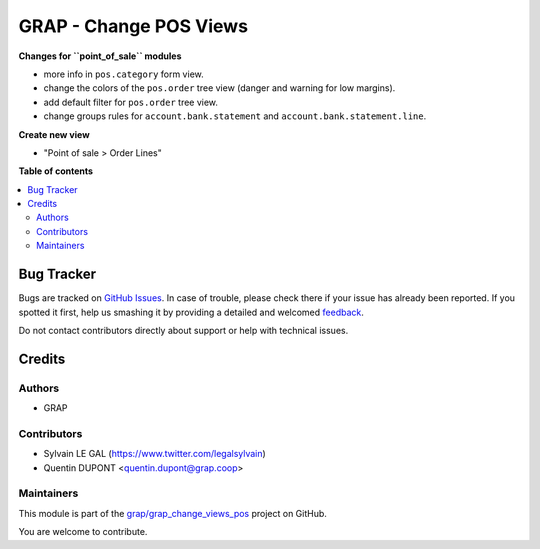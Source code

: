 =======================
GRAP - Change POS Views
=======================

.. !!!!!!!!!!!!!!!!!!!!!!!!!!!!!!!!!!!!!!!!!!!!!!!!!!!!
   !! This file is generated by oca-gen-addon-readme !!
   !! changes will be overwritten.                   !!
   !!!!!!!!!!!!!!!!!!!!!!!!!!!!!!!!!!!!!!!!!!!!!!!!!!!!

.. |badge1| image:: https://img.shields.io/badge/maturity-Beta-yellow.png
    :target: https://odoo-community.org/page/development-status
    :alt: Beta
.. |badge2| image:: https://img.shields.io/badge/licence-AGPL--3-blue.png
    :target: http://www.gnu.org/licenses/agpl-3.0-standalone.html
    :alt: License: AGPL-3
.. |badge3| image:: https://img.shields.io/badge/github-grap%2Fgrap_change_views_pos-lightgray.png?logo=github
    :target: https://github.com/grap/grap_change_views_pos/tree/12.0_imp_pos_view/grap_change_views_pos
    :alt: grap/grap_change_views_pos

|badge1| |badge2| |badge3| 

**Changes for ``point_of_sale`` modules**

* more info in ``pos.category`` form view.

* change the colors of the ``pos.order`` tree view (danger and warning for low margins).
* add default filter for ``pos.order`` tree view.

* change groups rules for ``account.bank.statement`` and ``account.bank.statement.line``.

**Create new view**

* "Point of sale > Order Lines"

**Table of contents**

.. contents::
   :local:

Bug Tracker
===========

Bugs are tracked on `GitHub Issues <https://github.com/grap/grap_change_views_pos/issues>`_.
In case of trouble, please check there if your issue has already been reported.
If you spotted it first, help us smashing it by providing a detailed and welcomed
`feedback <https://github.com/grap/grap_change_views_pos/issues/new?body=module:%20grap_change_views_pos%0Aversion:%2012.0_imp_pos_view%0A%0A**Steps%20to%20reproduce**%0A-%20...%0A%0A**Current%20behavior**%0A%0A**Expected%20behavior**>`_.

Do not contact contributors directly about support or help with technical issues.

Credits
=======

Authors
~~~~~~~

* GRAP

Contributors
~~~~~~~~~~~~

* Sylvain LE GAL (https://www.twitter.com/legalsylvain)
* Quentin DUPONT <quentin.dupont@grap.coop>

Maintainers
~~~~~~~~~~~

This module is part of the `grap/grap_change_views_pos <https://github.com/grap/grap_change_views_pos/tree/12.0_imp_pos_view/grap_change_views_pos>`_ project on GitHub.

You are welcome to contribute.
